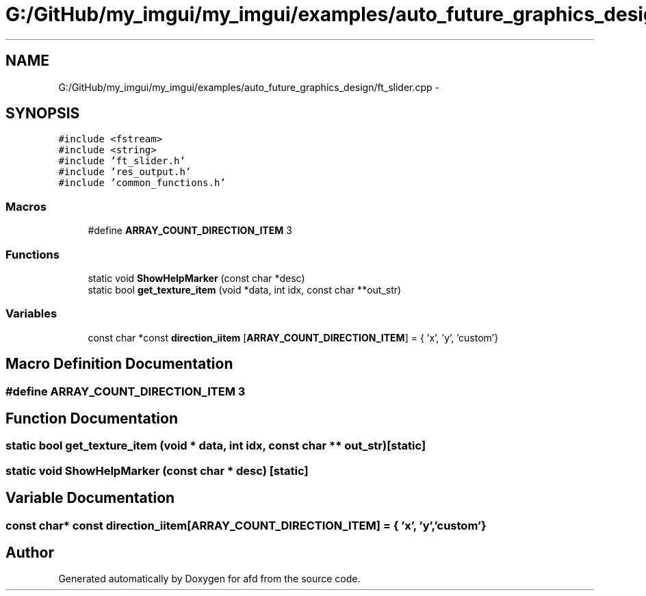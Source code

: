 .TH "G:/GitHub/my_imgui/my_imgui/examples/auto_future_graphics_design/ft_slider.cpp" 3 "Thu Jun 14 2018" "afd" \" -*- nroff -*-
.ad l
.nh
.SH NAME
G:/GitHub/my_imgui/my_imgui/examples/auto_future_graphics_design/ft_slider.cpp \- 
.SH SYNOPSIS
.br
.PP
\fC#include <fstream>\fP
.br
\fC#include <string>\fP
.br
\fC#include 'ft_slider\&.h'\fP
.br
\fC#include 'res_output\&.h'\fP
.br
\fC#include 'common_functions\&.h'\fP
.br

.SS "Macros"

.in +1c
.ti -1c
.RI "#define \fBARRAY_COUNT_DIRECTION_ITEM\fP   3"
.br
.in -1c
.SS "Functions"

.in +1c
.ti -1c
.RI "static void \fBShowHelpMarker\fP (const char *desc)"
.br
.ti -1c
.RI "static bool \fBget_texture_item\fP (void *data, int idx, const char **out_str)"
.br
.in -1c
.SS "Variables"

.in +1c
.ti -1c
.RI "const char *const \fBdirection_iitem\fP [\fBARRAY_COUNT_DIRECTION_ITEM\fP] = { 'x', 'y', 'custom'}"
.br
.in -1c
.SH "Macro Definition Documentation"
.PP 
.SS "#define ARRAY_COUNT_DIRECTION_ITEM   3"

.SH "Function Documentation"
.PP 
.SS "static bool get_texture_item (void * data, int idx, const char ** out_str)\fC [static]\fP"

.SS "static void ShowHelpMarker (const char * desc)\fC [static]\fP"

.SH "Variable Documentation"
.PP 
.SS "const char* const direction_iitem[\fBARRAY_COUNT_DIRECTION_ITEM\fP] = { 'x', 'y', 'custom'}"

.SH "Author"
.PP 
Generated automatically by Doxygen for afd from the source code\&.

